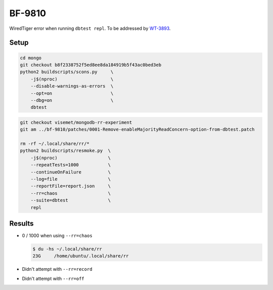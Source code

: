 BF-9810
=======

WiredTiger error when running ``dbtest repl``. To be addressed by WT-3893_.

.. _WT-3893: https://jira.mongodb.org/browse/WT-3893

Setup
-----

.. code-block:: sh

    cd mongo
    git checkout b8f2338752f5ed8ee8da184919b5f43ac0bed3eb
    python2 buildscripts/scons.py     \
        -j$(nproc)                    \
        --disable-warnings-as-errors  \
        --opt=on                      \
        --dbg=on                      \
        dbtest

.. code-block:: sh

    git checkout visemet/mongodb-rr-experiment
    git am ../bf-9810/patches/0001-Remove-enableMajorityReadConcern-option-from-dbtest.patch

    rm -rf ~/.local/share/rr/*
    python2 buildscripts/resmoke.py  \
        -j$(nproc)                   \
        --repeatTests=1000           \
        --continueOnFailure          \
        --log=file                   \
        --reportFile=report.json     \
        --rr=chaos                   \
        --suite=dbtest               \
        repl

Results
-------

* 0 / 1000 when using ``--rr=chaos``

  .. code-block:: console

        $ du -hs ~/.local/share/rr
        23G	/home/ubuntu/.local/share/rr

* Didn't attempt with ``--rr=record``

* Didn't attempt with ``--rr=off``
